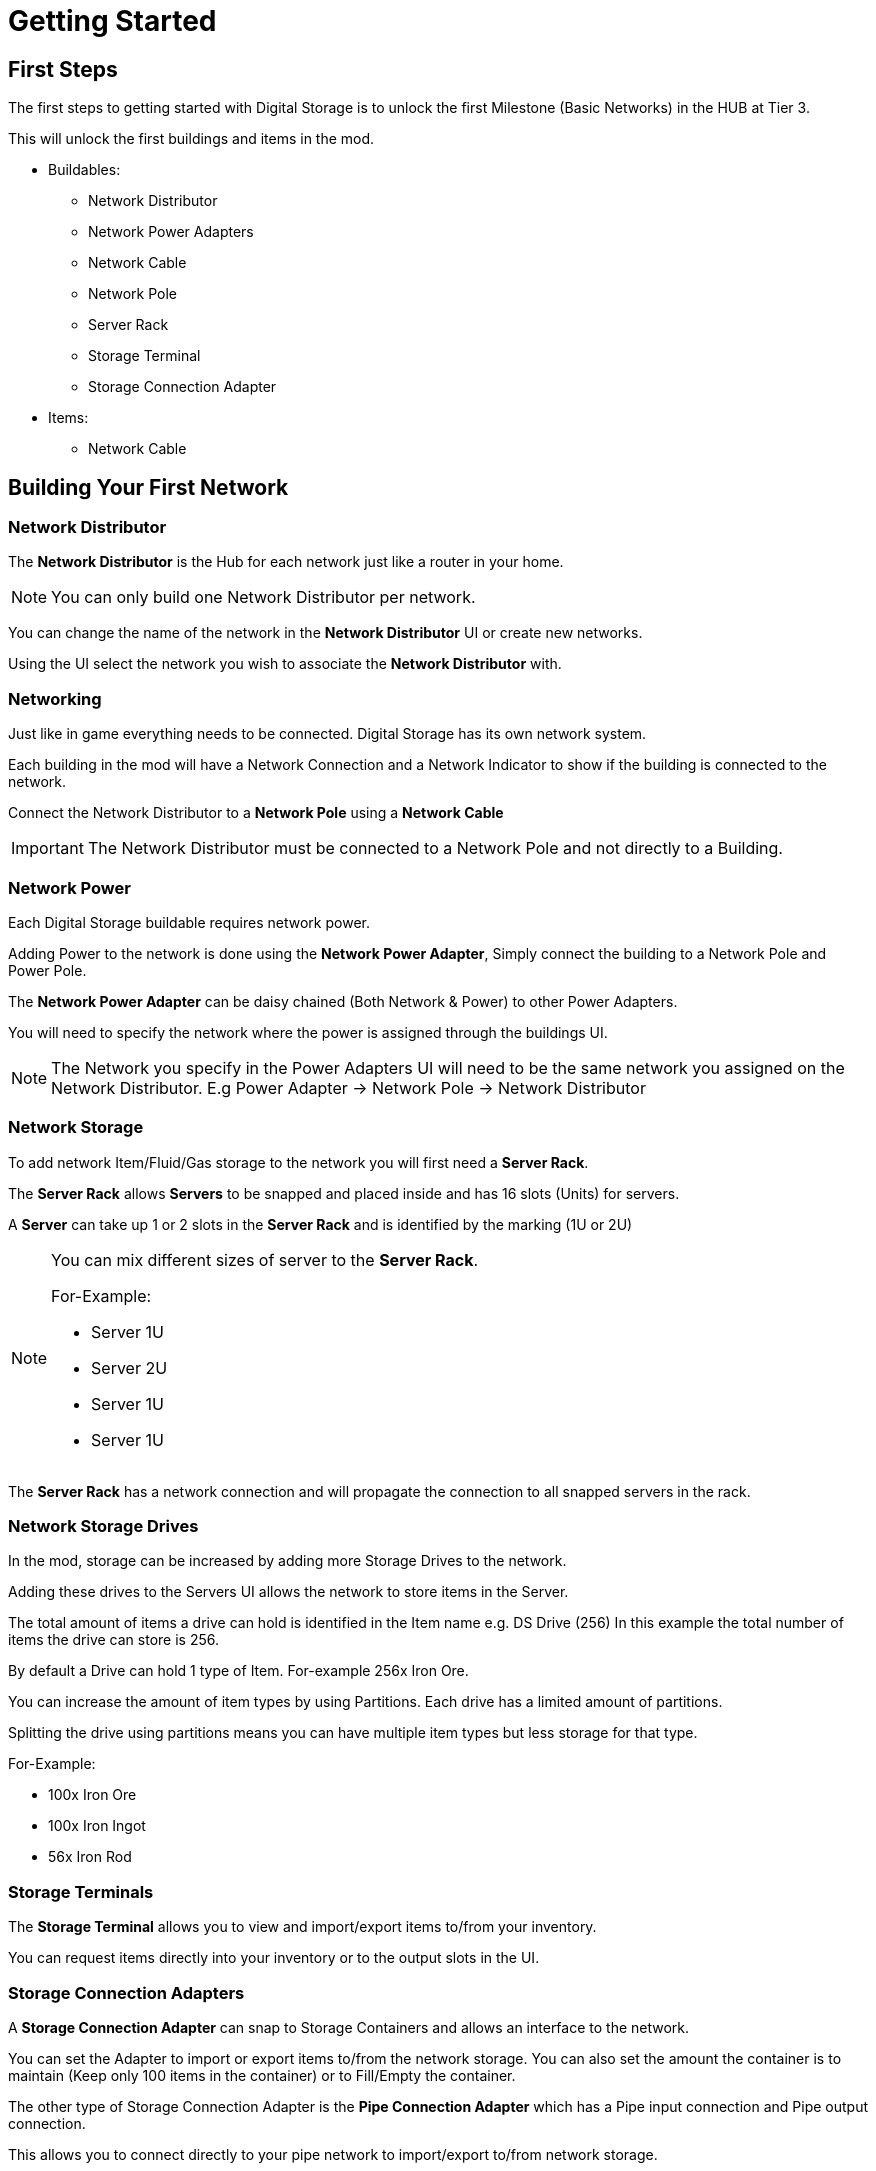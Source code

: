 = Getting Started

== First Steps

The first steps to getting started with Digital Storage is to unlock the first Milestone (Basic Networks) in the HUB at Tier 3.

This will unlock the first buildings and items in the mod.

* Buildables:
   ** Network Distributor
   ** Network Power Adapters
   ** Network Cable
   ** Network Pole
   ** Server Rack
   ** Storage Terminal
   ** Storage Connection Adapter

* Items:
   ** Network Cable

== Building Your First Network

=== Network Distributor

The *Network Distributor* is the Hub for each network just like a router in your home.

[NOTE]
====
You can only build one Network Distributor per network.
====

You can change the name of the network in the *Network Distributor* UI or create new networks.

Using the UI select the network you wish to associate the *Network Distributor* with.

=== Networking

Just like in game everything needs to be connected. Digital Storage has its own network system.

Each building in the mod will have a Network Connection and a Network Indicator to show if the building is connected to the network.

Connect the Network Distributor to a *Network Pole* using a *Network Cable*

[IMPORTANT]
====
The Network Distributor must be connected to a Network Pole and not directly to a Building.
====

=== Network Power

Each Digital Storage buildable requires network power.

Adding Power to the network is done using the *Network Power Adapter*, Simply connect the building to a Network Pole and Power Pole.

The *Network Power Adapter* can be daisy chained (Both Network & Power) to other Power Adapters.

You will need to specify the network where the power is assigned through the buildings UI.

[NOTE]
====
The Network you specify in the Power Adapters UI will need to be the same network you assigned on the Network Distributor.
E.g Power Adapter -> Network Pole -> Network Distributor
====

=== Network Storage

To add network Item/Fluid/Gas storage to the network you will first need a *Server Rack*.

The *Server Rack* allows *Servers* to be snapped and placed inside and has 16 slots (Units) for servers.

A *Server* can take up 1 or 2 slots in the *Server Rack* and is identified by the marking (1U or 2U)

[NOTE]
====
You can mix different sizes of server to the *Server Rack*.

For-Example:

* Server 1U
* Server 2U
* Server 1U
* Server 1U

====

The *Server Rack* has a network connection and will propagate the connection to all snapped servers in the rack.

=== Network Storage Drives

In the mod, storage can be increased by adding more Storage Drives to the network.

Adding these drives to the Servers UI allows the network to store items in the Server.

The total amount of items a drive can hold is identified in the Item name e.g. DS Drive (256)
In this example the total number of items the drive can store is 256.

By default a Drive can hold 1 type of Item. For-example 256x Iron Ore.

You can increase the amount of item types by using Partitions. Each drive has a limited amount of partitions.

Splitting the drive using partitions means you can have multiple item types but less storage for that type.

For-Example:

* 100x Iron Ore
* 100x Iron Ingot
* 56x Iron Rod

=== Storage Terminals

The *Storage Terminal* allows you to view and import/export items to/from your inventory.

You can request items directly into your inventory or to the output slots in the UI.


=== Storage Connection Adapters

A *Storage Connection Adapter* can snap to Storage Containers and allows an interface to the network.

You can set the Adapter to import or export items to/from the network storage. You can also set the amount the container is to maintain (Keep only 100 items in the container) or to Fill/Empty the container.

The other type of Storage Connection Adapter is the *Pipe Connection Adapter* which has a Pipe input connection and Pipe output connection.

This allows you to connect directly to your pipe network to import/export to/from network storage.


